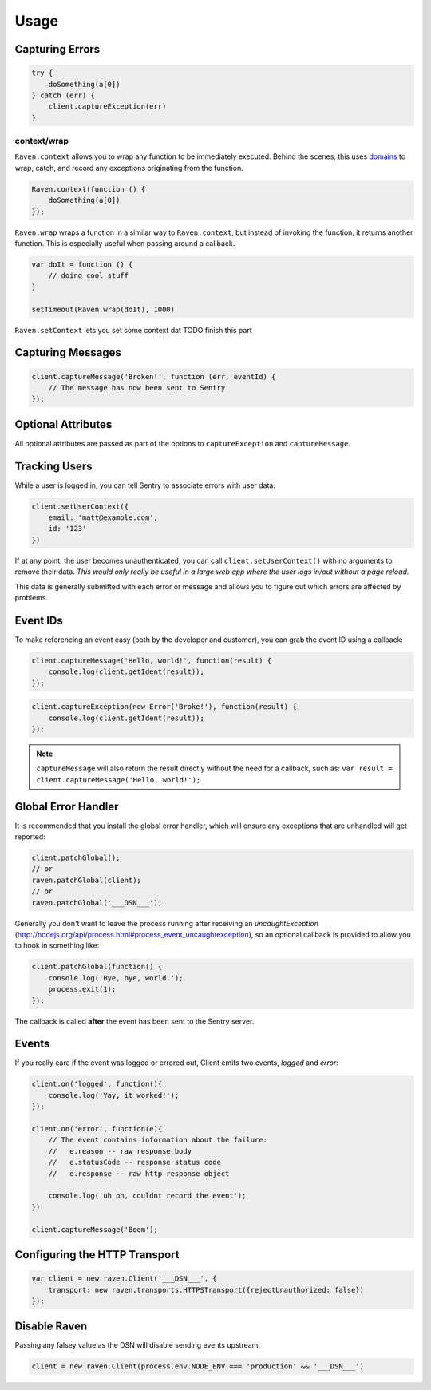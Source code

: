 Usage
=====

Capturing Errors
----------------

.. code-block:: javascript

    try {
        doSomething(a[0])
    } catch (err) {
        client.captureException(err)
    }

.. _raven-node-additional-context:

context/wrap
````````````

``Raven.context`` allows you to wrap any function to be immediately
executed. Behind the scenes, this uses `domains <https://nodejs.org/api/domain.html>`__ to wrap, catch, and record any exceptions originating from the function.

.. code-block:: javascript

    Raven.context(function () {
        doSomething(a[0])
    });

``Raven.wrap`` wraps a function in a similar way to ``Raven.context``, but
instead of invoking the function, it returns another function.  This is
especially useful when passing around a callback.

.. code-block:: javascript

    var doIt = function () {
        // doing cool stuff
    }

    setTimeout(Raven.wrap(doIt), 1000)

``Raven.setContext`` lets you set some context dat TODO finish this part

Capturing Messages
------------------

.. code-block:: javascript

    client.captureMessage('Broken!', function (err, eventId) {
        // The message has now been sent to Sentry
    });


Optional Attributes
-------------------

All optional attributes are passed as part of the options to ``captureException`` and ``captureMessage``.

.. describe:: extra

    Additional context for this event. Must be a mapping. Children can be any native JSON type.

    .. code-block:: javascript

        {
            extra: {'key': 'value'}
        }

    You can also set extra data globally to be merged in with future events with ``setExtraContext``:

    .. code-block:: javascript

        client.setExtraContext({ foo: "bar" })

.. describe:: tags

    Tags to index with this event. Must be a mapping of strings.

    .. code-block:: javascript

        {
            tags: {'key': 'value'}
        }

    You can also set tags globally to be merged in with future exceptions events with ``setTagsContext``:

    .. code-block:: javascript

        client.setTagsContext({ key: "value" });

.. describe:: fingerprint

    The fingerprint for grouping this event.

    .. code-block:: javascript

        {
            // dont group events from the same NODE_ENV together
            fingerprint: ['{{ default }}', process.env.NODE_ENV]
        }

.. describe:: level

    The level of the event. Defaults to ``error``.

    .. code-block:: javascript

        {
            level: 'warning'
        }

    Sentry is aware of the following levels:

    * debug (the least serious)
    * info
    * warning
    * error
    * fatal (the most serious)

Tracking Users
--------------

While a user is logged in, you can tell Sentry to associate errors with
user data.

.. code-block:: javascript

    client.setUserContext({
        email: 'matt@example.com',
        id: '123'
    })

If at any point, the user becomes unauthenticated, you can call
``client.setUserContext()`` with no arguments to remove their data. *This
would only really be useful in a large web app where the user logs in/out
without a page reload.*

This data is generally submitted with each error or message and allows you
to figure out which errors are affected by problems.

Event IDs
---------

To make referencing an event easy (both by the developer and customer), you can grab
the event ID using a callback:


.. code-block:: javascript

    client.captureMessage('Hello, world!', function(result) {
        console.log(client.getIdent(result));
    });

.. code-block:: javascript

    client.captureException(new Error('Broke!'), function(result) {
        console.log(client.getIdent(result));
    });


.. note::

    ``captureMessage`` will also return the result directly without the need for a callback,
    such as: ``var result = client.captureMessage('Hello, world!');``

Global Error Handler
--------------------

It is recommended that you install the global error handler, which will ensure any exceptions
that are unhandled will get reported:

.. code-block:: javascript

    client.patchGlobal();
    // or
    raven.patchGlobal(client);
    // or
    raven.patchGlobal('___DSN___');

Generally you don't want to leave the process running after receiving an
`uncaughtException` (http://nodejs.org/api/process.html#process_event_uncaughtexception),
so an optional callback is provided to allow you to hook in something like:

.. code-block:: javascript

    client.patchGlobal(function() {
        console.log('Bye, bye, world.');
        process.exit(1);
    });

The callback is called **after** the event has been sent to the Sentry server.

Events
------

If you really care if the event was logged or errored out, Client emits two events, `logged` and `error`:

.. code-block:: javascript

    client.on('logged', function(){
        console.log('Yay, it worked!');
    });

    client.on('error', function(e){
        // The event contains information about the failure:
        //   e.reason -- raw response body
        //   e.statusCode -- response status code
        //   e.response -- raw http response object

        console.log('uh oh, couldnt record the event');
    })

    client.captureMessage('Boom');

Configuring the HTTP Transport
------------------------------

.. code-block:: javascript

    var client = new raven.Client('___DSN___', {
        transport: new raven.transports.HTTPSTransport({rejectUnauthorized: false})
    });

Disable Raven
-------------

Passing any falsey value as the DSN will disable sending events upstream:

.. code-block:: javascript

    client = new raven.Client(process.env.NODE_ENV === 'production' && '___DSN___')
